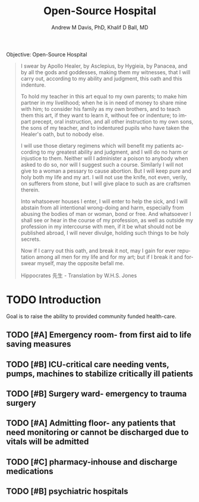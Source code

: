 #+OPTIONS: ':nil *:t -:t ::t <:t H:3 \n:nil ^:t arch:headline
#+OPTIONS: author:t broken-links:nil c:nil creator:nil
#+OPTIONS: d:(not "LOGBOOK") date:t e:t email:nil f:t inline:t num:nil
#+OPTIONS: p:nil pri:nil prop:nil stat:t tags:t tasks:t tex:t
#+OPTIONS: timestamp:t title:t toc:t todo:t |:t
#+TITLE: Open-Source Hospital
#+AUTHOR: Andrew M Davis, PhD, Khalif D Ball, MD
#+EMAIL: @reconmaster:matrix.org, @kgreasy:matrix.org
#+LANGUAGE: en
#+SELECT_TAGS: export
#+EXCLUDE_TAGS: noexport
#+CREATOR: Emacs 26.1 (Org mode 9.1.13)
#+FILETAGS: 気, ki
Objective: Open-Source Hospital

#+BEGIN_QUOTE
I swear by Apollo Healer, by Asclepius, by Hygieia, by Panacea, and by
all the gods and goddesses, making them my witnesses, that I will
carry out, according to my ability and judgment, this oath and this
indenture.

To hold my teacher in this art equal to my own parents; to make him
partner in my livelihood; when he is in need of money to share mine
with him; to consider his family as my own brothers, and to teach them
this art, if they want to learn it, without fee or indenture; to
impart precept, oral instruction, and all other instruction to my own
sons, the sons of my teacher, and to indentured pupils who have taken
the Healer's oath, but to nobody else.

I will use those dietary regimens which will benefit my patients
according to my greatest ability and judgment, and I will do no harm
or injustice to them. Neither will I administer a poison to anybody
when asked to do so, nor will I suggest such a course. Similarly I
will not give to a woman a pessary to cause abortion. But I will keep
pure and holy both my life and my art. I will not use the knife, not
even, verily, on sufferers from stone, but I will give place to such
as are craftsmen therein.

Into whatsoever houses I enter, I will enter to help the sick, and I
will abstain from all intentional wrong-doing and harm, especially
from abusing the bodies of man or woman, bond or free. And whatsoever
I shall see or hear in the course of my profession, as well as outside
my profession in my intercourse with men, if it be what should not be
published abroad, I will never divulge, holding such things to be holy
secrets.

Now if I carry out this oath, and break it not, may I gain for ever
reputation among all men for my life and for my art; but if I break it
and forswear myself, may the opposite befall me.

Hippocrates 先生 - Translation by W.H.S. Jones
#+END_QUOTE
* TODO Introduction
Goal is to raise the ability to provided community funded health-care.
:LOGBOOK:
CLOCK: [2025-06-26 Thu 17:29]
:END:
** TODO [#A] Emergency room- from first aid to life saving measures
** TODO [#B] ICU-critical care needing vents, pumps, machines to stabilize critically ill patients
** TODO [#B] Surgery ward- emergency to trauma surgery
** TODO [#A] Admitting floor- any patients that need monitoring or cannot be discharged due to vitals will be admitted
** TODO [#C] pharmacy-inhouse and discharge medications
** TODO [#B] psychiatric hospitals
